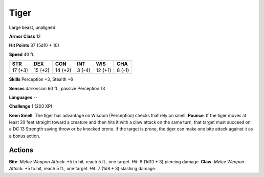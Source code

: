 
.. _srd:tiger:

Tiger
-----

Large beast, unaligned

**Armor Class** 12

**Hit Points** 37 (5d10 + 10)

**Speed** 40 ft.

+-----------+-----------+-----------+----------+-----------+----------+
| STR       | DEX       | CON       | INT      | WIS       | CHA      |
+===========+===========+===========+==========+===========+==========+
| 17 (+3)   | 15 (+2)   | 14 (+2)   | 3 (-4)   | 12 (+1)   | 8 (-1)   |
+-----------+-----------+-----------+----------+-----------+----------+

**Skills** Perception +3, Stealth +6

**Senses** darkvision 60 ft., passive Perception 13

**Languages** --

**Challenge** 1 (200 XP)

**Keen Smell**: The tiger has advantage on Wisdom (Perception) checks
that rely on smell. **Pounce**: If the tiger moves at least 20 feet
straight toward a creature and then hits it with a claw attack on the
same turn, that target must succeed on a DC 13 Strength saving throw or
be knocked prone. If the target is prone, the tiger can make one bite
attack against it as a bonus action.

Actions
~~~~~~~~~~~~~~~~~~~~~~~~~~~~~~~~~

**Bite**: *Melee Weapon Attack*: +5 to hit, reach 5 ft., one target.
*Hit*: 8 (1d10 + 3) piercing damage. **Claw**: *Melee Weapon Attack*: +5
to hit, reach 5 ft., one target. *Hit*: 7 (1d8 + 3) slashing damage.

